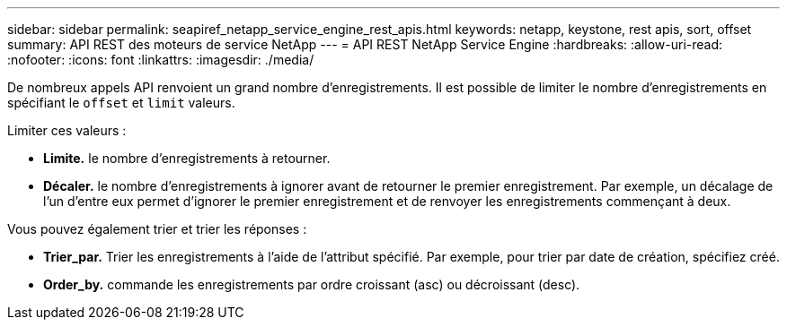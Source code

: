 ---
sidebar: sidebar 
permalink: seapiref_netapp_service_engine_rest_apis.html 
keywords: netapp, keystone, rest apis, sort, offset 
summary: API REST des moteurs de service NetApp 
---
= API REST NetApp Service Engine
:hardbreaks:
:allow-uri-read: 
:nofooter: 
:icons: font
:linkattrs: 
:imagesdir: ./media/


[role="lead"]
De nombreux appels API renvoient un grand nombre d'enregistrements. Il est possible de limiter le nombre d'enregistrements en spécifiant le `offset` et `limit` valeurs.

Limiter ces valeurs :

* *Limite.* le nombre d'enregistrements à retourner.
* *Décaler.* le nombre d'enregistrements à ignorer avant de retourner le premier enregistrement. Par exemple, un décalage de l'un d'entre eux permet d'ignorer le premier enregistrement et de renvoyer les enregistrements commençant à deux.


Vous pouvez également trier et trier les réponses :

* *Trier_par.* Trier les enregistrements à l'aide de l'attribut spécifié. Par exemple, pour trier par date de création, spécifiez créé.
* *Order_by.* commande les enregistrements par ordre croissant (asc) ou décroissant (desc).

